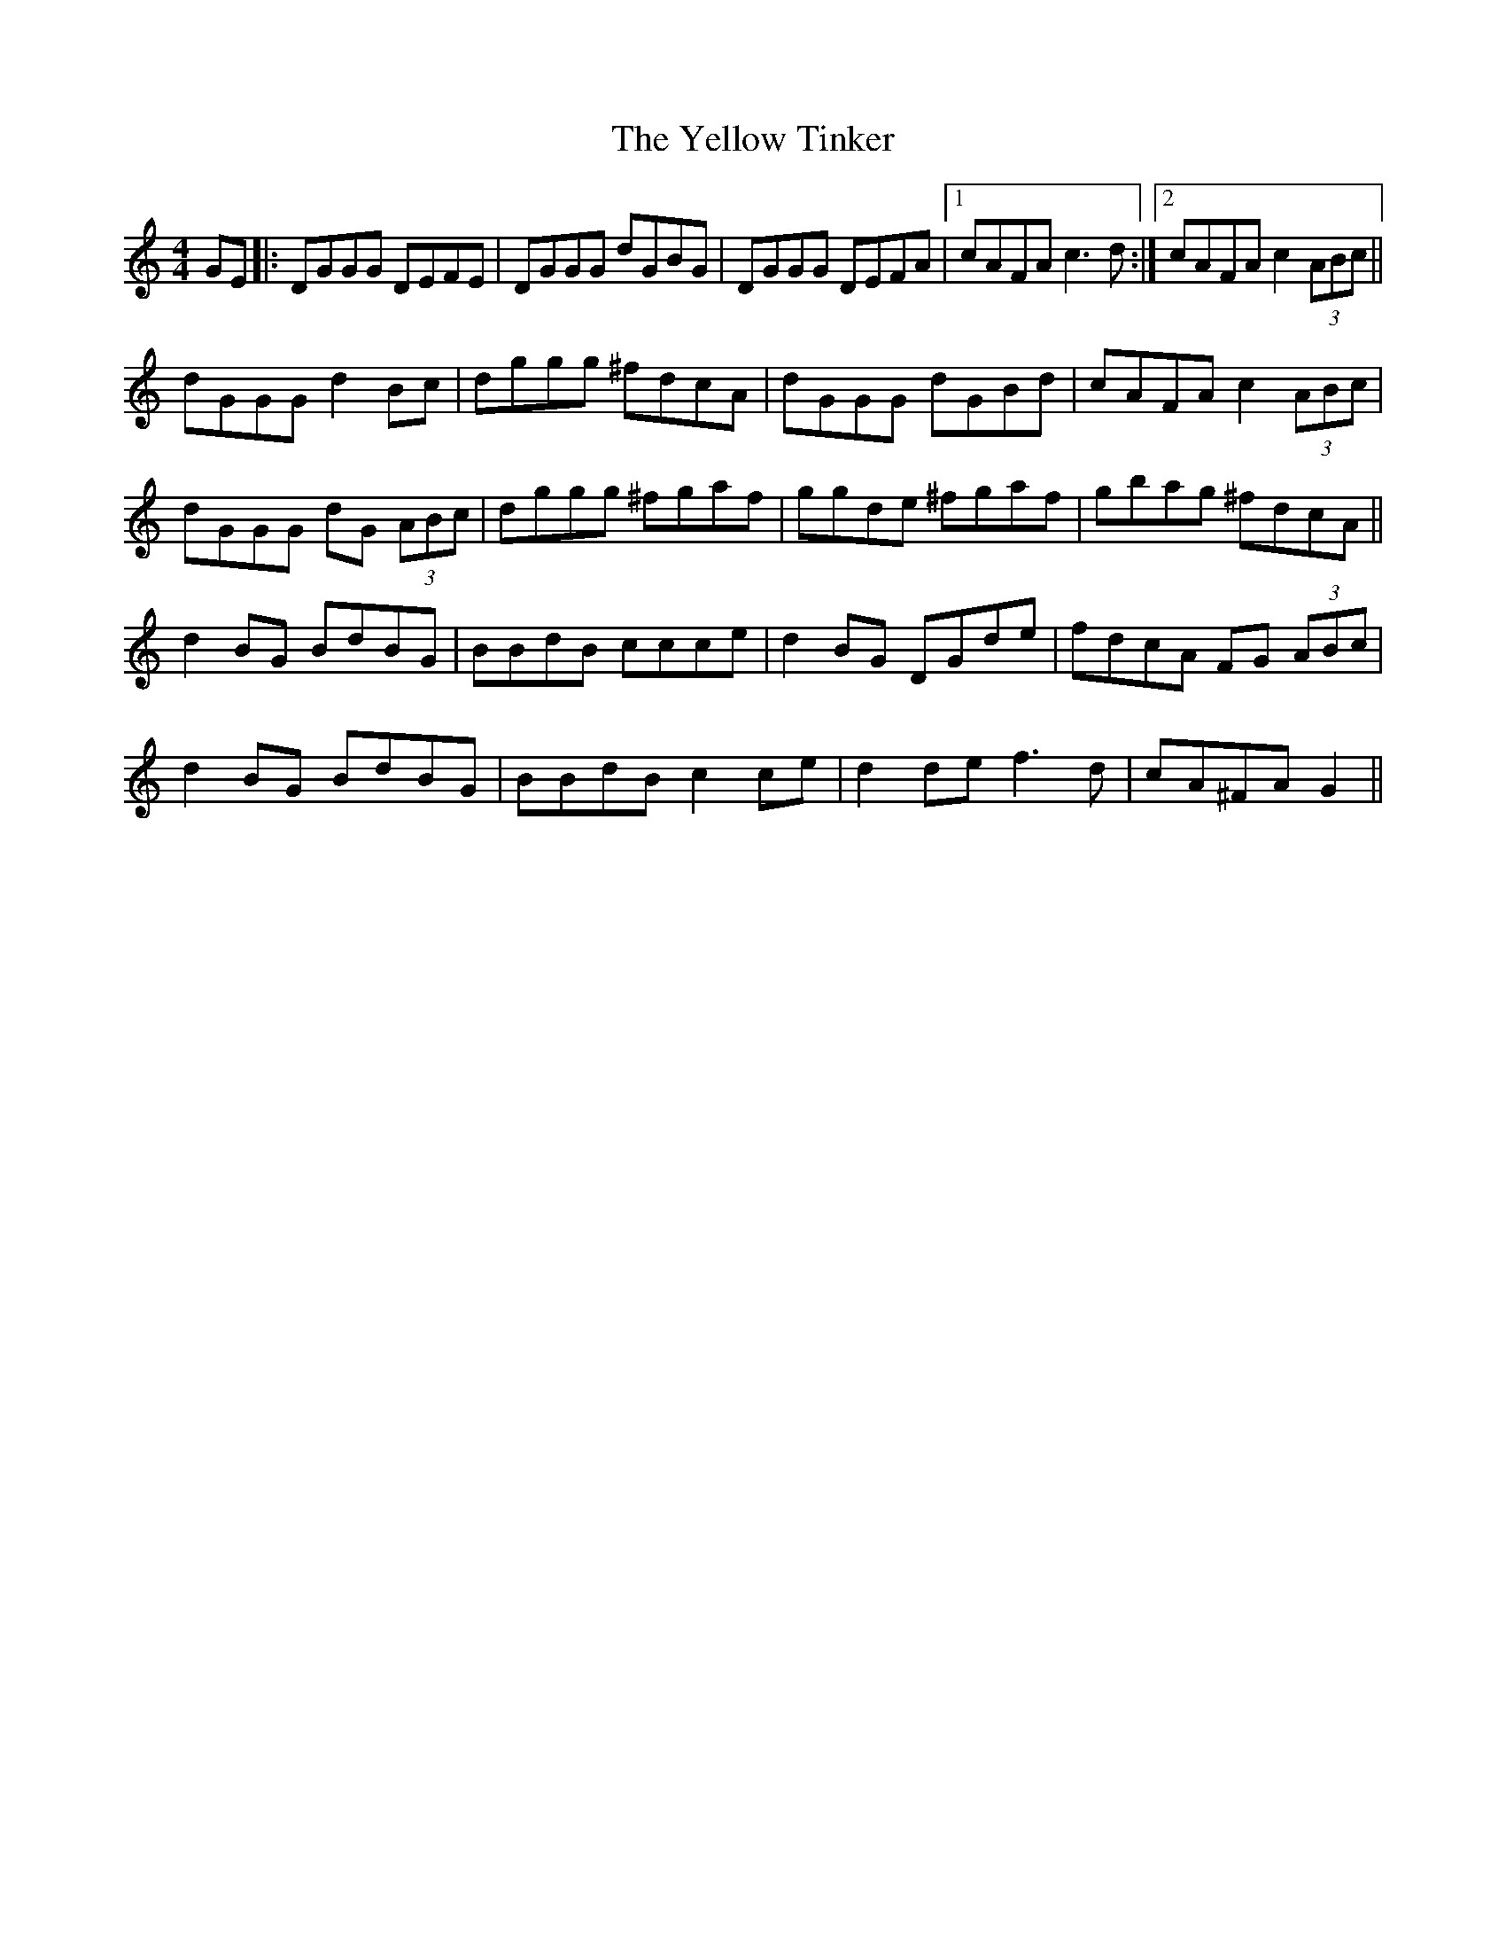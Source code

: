 X: 43490
T: Yellow Tinker, The
R: reel
M: 4/4
K: Gmixolydian
GE|:DGGG DEFE|DGGG dGBG|DGGG DEFA|1 cAFA c3d:|2 cAFA c2(3ABc||
dGGG d2Bc|dggg ^fdcA|dGGG dGBd|cAFA c2(3ABc|
dGGG dG (3ABc|dggg ^fgaf|ggde ^fgaf|gbag ^fdcA||
d2BG BdBG|BBdB ccce|d2BG DGde|fdcA FG (3ABc|
d2BG BdBG|BBdB c2ce|d2de f3d|cA^FA G2||

